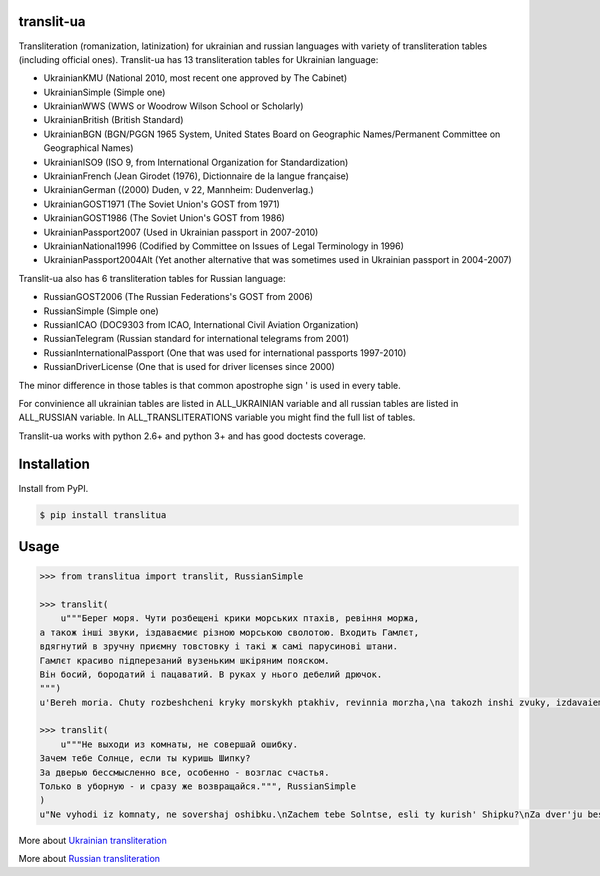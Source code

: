 translit-ua
===========

Transliteration (romanization, latinization) for ukrainian and russian languages with variety of transliteration tables (including official ones).
Translit-ua has 13 transliteration tables for Ukrainian language:

- UkrainianKMU (National 2010, most recent one approved by The Cabinet)
- UkrainianSimple (Simple one)
- UkrainianWWS (WWS or Woodrow Wilson School or Scholarly)
- UkrainianBritish (British Standard)
- UkrainianBGN (BGN/PGGN 1965 System, United States Board on Geographic Names/Permanent Committee on Geographical Names)
- UkrainianISO9 (ISO 9, from International Organization for Standardization)
- UkrainianFrench (Jean Girodet (1976), Dictionnaire de la langue française)
- UkrainianGerman ((2000) Duden, v 22, Mannheim: Dudenverlag.)
- UkrainianGOST1971 (The Soviet Union's GOST from 1971)
- UkrainianGOST1986 (The Soviet Union's GOST from 1986)
- UkrainianPassport2007 (Used in Ukrainian passport in 2007-2010)
- UkrainianNational1996 (Codified by Committee on Issues of Legal Terminology in 1996)
- UkrainianPassport2004Alt (Yet another alternative that was sometimes used in Ukrainian passport in 2004-2007)

Translit-ua also has 6 transliteration tables for Russian language:

- RussianGOST2006 (The Russian Federations's GOST from 2006)
- RussianSimple (Simple one)
- RussianICAO (DOC9303 from ICAO, International Civil Aviation Organization)
- RussianTelegram (Russian standard for international telegrams from 2001)
- RussianInternationalPassport (One that was used for international passports 1997-2010)
- RussianDriverLicense (One that is used for driver licenses since 2000)

The minor difference in those tables is that common apostrophe sign ' is used in every table.

For convinience all ukrainian tables are listed in ALL_UKRAINIAN variable and all russian tables are listed in ALL_RUSSIAN variable. In ALL_TRANSLITERATIONS variable you might find the full list of tables.

Translit-ua works with python 2.6+ and python 3+ and has good doctests coverage.

Installation
==================================
Install from PyPI.

.. code-block:: bash

    $ pip install translitua

Usage
==================================

.. code-block:: python

    >>> from translitua import translit, RussianSimple

    >>> translit(
        u"""Берег моря. Чути розбещенi крики морських птахiв, ревiння моржа,
    а також iншi звуки, iздаваємиє різною морською сволотою. Входить Гамлєт,
    вдягнутий в зручну приємну товстовку і такі ж самі парусинові штани.
    Гамлєт красиво підперезаний вузеньким шкіряним пояском.
    Він босий, бородатий і пацаватий. В руках у нього дебелий дрючок.
    """)
    u'Bereh moria. Chuty rozbeshcheni kryky morskykh ptakhiv, revinnia morzha,\na takozh inshi zvuky, izdavaiemyie riznoiu morskoiu svolotoiu. Vkhodyt Hamliet,\nvdiahnutyi v zruchnu pryiemnu tovstovku i taki zh sami parusynovi shtany.\nHamliet krasyvo pidperezanyi vuzenkym shkirianym poiaskom.\nVin bosyi, borodatyi i patsavatyi. V rukakh u noho debelyi driuchok.\n'

    >>> translit(
        u"""Не выходи из комнаты, не совершай ошибку.
    Зачем тебе Солнце, если ты куришь Шипку?
    За дверью бессмысленно все, особенно - возглас счастья.
    Только в уборную - и сразу же возвращайся.""", RussianSimple
    )
    u"Ne vyhodi iz komnaty, ne sovershaj oshibku.\nZachem tebe Solntse, esli ty kurish' Shipku?\nZa dver'ju bessmyslenno vse, osobenno - vozglas schast'ja.\nTol'ko v ubornuju - i srazu zhe vozvraschajsja."

More about `Ukrainian transliteration`_

More about `Russian transliteration`_

.. _Ukrainian transliteration: http://en.wikipedia.org/wiki/Romanization_of_Ukrainian

.. _Russian transliteration: https://ru.wikipedia.org/wiki/%D0%A2%D1%80%D0%B0%D0%BD%D1%81%D0%BB%D0%B8%D1%82%D0%B5%D1%80%D0%B0%D1%86%D0%B8%D1%8F_%D1%80%D1%83%D1%81%D1%81%D0%BA%D0%BE%D0%B3%D0%BE_%D0%B0%D0%BB%D1%84%D0%B0%D0%B2%D0%B8%D1%82%D0%B0_%D0%BB%D0%B0%D1%82%D0%B8%D0%BD%D0%B8%D1%86%D0%B5%D0%B9


